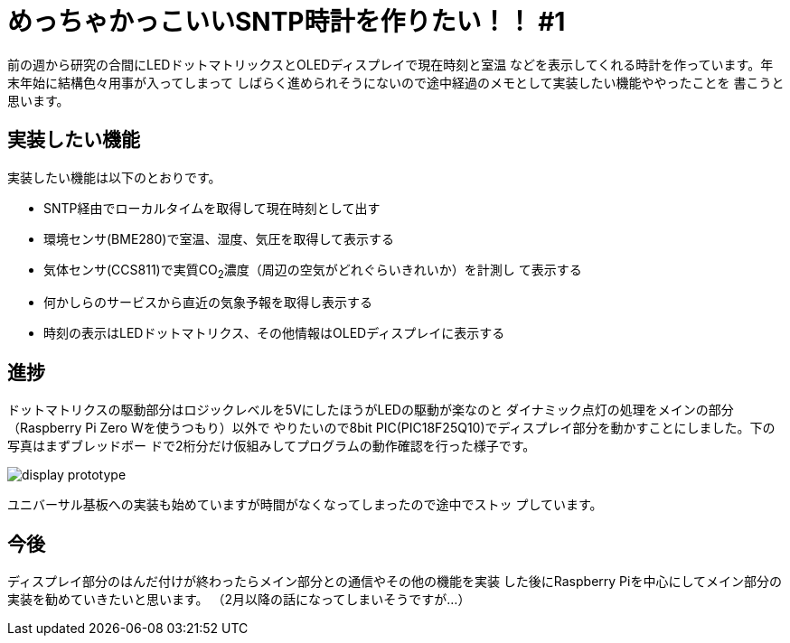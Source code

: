 = めっちゃかっこいいSNTP時計を作りたい！！ #1

:date: 2020-12-31 23:00
:slug: dotmatrix_clock_pt1
:tags: technical, hardware, baremetal, raspberrypi
:category: 技術系
:summary: 製作中の時計の話の第1話です

前の週から研究の合間にLEDドットマトリックスとOLEDディスプレイで現在時刻と室温
などを表示してくれる時計を作っています。年末年始に結構色々用事が入ってしまって
しばらく進められそうにないので途中経過のメモとして実装したい機能ややったことを
書こうと思います。

== 実装したい機能
実装したい機能は以下のとおりです。

* SNTP経由でローカルタイムを取得して現在時刻として出す
* 環境センサ(BME280)で室温、湿度、気圧を取得して表示する
* 気体センサ(CCS811)で実質CO~2~濃度（周辺の空気がどれぐらいきれいか）を計測し
  て表示する
* 何かしらのサービスから直近の気象予報を取得し表示する
* 時刻の表示はLEDドットマトリクス、その他情報はOLEDディスプレイに表示する

== 進捗
ドットマトリクスの駆動部分はロジックレベルを5VにしたほうがLEDの駆動が楽なのと
ダイナミック点灯の処理をメインの部分（Raspberry Pi Zero Wを使うつもり）以外で
やりたいので8bit PIC(PIC18F25Q10)でディスプレイ部分を動かすことにしました。下の写真はまずブレッドボー
ドで2桁分だけ仮組みしてプログラムの動作確認を行った様子です。

image::{static}/images/{slug}/display_prototype.png[]

ユニバーサル基板への実装も始めていますが時間がなくなってしまったので途中でストッ
プしています。

== 今後
ディスプレイ部分のはんだ付けが終わったらメイン部分との通信やその他の機能を実装
した後にRaspberry Piを中心にしてメイン部分の実装を勧めていきたいと思います。
（2月以降の話になってしまいそうですが...）
